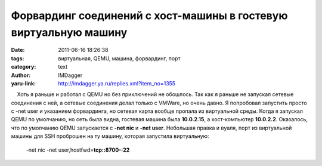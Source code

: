 Форвардинг соединений с хост-машины в гостевую виртуальную машину
=================================================================
:date: 2011-06-16 18:26:38
:tags: виртуальная, QEMU, машина, форвардинг, порт
:category: text
:author: IMDagger
:yaru-link: http://imdagger.ya.ru/replies.xml?item_no=1355

    Хоть я раньше и работал с QEMU но без приключений не обошлось. Так
как я раньше не запускал сетевые соединения с ней, а сетевые соединения
делал только с VMWare, но очень давно. Я попробовал запустить просто с
-net user и указанием форвардинга, но сетевая карта вообще пропала из
виртуальной среды. Когда я запускал QEMU по умолчанию, но сеть была
видна, гостевая машина была **10.0.2.15**, а хост-компьютер
**10.0.2.2**. Оказалось, что по умолчанию QEMU запускается с **-net
nic** и **-net user**. Небольшая правка и вуаля, порт из виртуальной
машины для SSH проброшен на ту машину, которая запустила виртуальную:

    -net nic -net user,hostfwd=\ **tcp::8700-:22**

